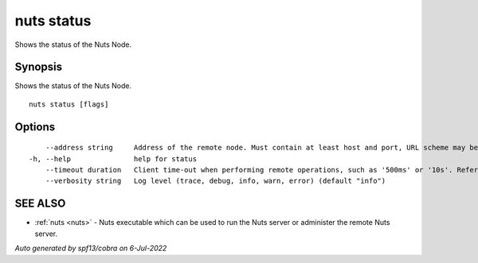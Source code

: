 .. _nuts_status:

nuts status
-----------

Shows the status of the Nuts Node.

Synopsis
~~~~~~~~


Shows the status of the Nuts Node.

::

  nuts status [flags]

Options
~~~~~~~

::

      --address string     Address of the remote node. Must contain at least host and port, URL scheme may be omitted. In that case it 'http://' is prepended. (default "localhost:1323")
  -h, --help               help for status
      --timeout duration   Client time-out when performing remote operations, such as '500ms' or '10s'. Refer to Golang's 'time.Duration' syntax for a more elaborate description of the syntax. (default 10s)
      --verbosity string   Log level (trace, debug, info, warn, error) (default "info")

SEE ALSO
~~~~~~~~

* :ref:`nuts <nuts>` 	 - Nuts executable which can be used to run the Nuts server or administer the remote Nuts server.

*Auto generated by spf13/cobra on 6-Jul-2022*
